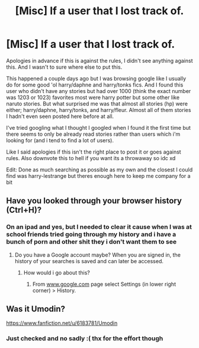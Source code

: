 #+TITLE: [Misc] lf a user that I lost track of.

* [Misc] lf a user that I lost track of.
:PROPERTIES:
:Author: Tits_Me_Pm
:Score: 4
:DateUnix: 1464868477.0
:DateShort: 2016-Jun-02
:FlairText: Request
:END:
Apologies in advance if this is against the rules, I didn't see anything against this. And I wasn't to sure where else to put this.

This happened a couple days ago but I was browsing google like I usually do for some good 'ol harry/daphne and harry/tonks fics. And I found this user who didn't have any stories but had over 1000 (think the exact number was 1203 or 1023) favorites most were harry potter but some other like naruto stories. But what surprised me was that almost all stories (hp) were either; harry/daphne, harry/tonks, and harry/fleur. Almost all of them stories I hadn't even seen posted here before at all.

I've tried googling what I thought I googled when I found it the first time but there seems to only be already read stories rather than users which i'm looking for (and i tend to find a lot of users).

Like I said apologies if this isn't the right place to post it or goes against rules. Also downvote this to hell if you want its a throwaway so idc xd

Edit: Done as much searching as possible as my own and the closest I could find was harry-lestrange but theres enough here to keep me company for a bit


** Have you looked through your browser history (Ctrl+H)?
:PROPERTIES:
:Author: dinara_n
:Score: 2
:DateUnix: 1464894367.0
:DateShort: 2016-Jun-02
:END:

*** On an ipad and yes, but I needed to clear it cause when I was at school friends tried going through my history and i have a bunch of porn and other shit they i don't want them to see
:PROPERTIES:
:Author: Tits_Me_Pm
:Score: 3
:DateUnix: 1464909794.0
:DateShort: 2016-Jun-03
:END:

**** Do you have a Google account maybe? When you are signed in, the history of your searches is saved and can later be accessed.
:PROPERTIES:
:Author: dinara_n
:Score: 2
:DateUnix: 1464931423.0
:DateShort: 2016-Jun-03
:END:

***** How would i go about this?
:PROPERTIES:
:Author: Tits_Me_Pm
:Score: 1
:DateUnix: 1464951281.0
:DateShort: 2016-Jun-03
:END:

****** From [[http://www.google.com][www.google.com]] page select Settings (in lower right corner) > History.
:PROPERTIES:
:Author: dinara_n
:Score: 1
:DateUnix: 1464965245.0
:DateShort: 2016-Jun-03
:END:


** Was it Umodin?

[[https://www.fanfiction.net/u/6183781/Umodin]]
:PROPERTIES:
:Score: 1
:DateUnix: 1464934093.0
:DateShort: 2016-Jun-03
:END:

*** Just checked and no sadly :( thx for the effort though
:PROPERTIES:
:Author: Tits_Me_Pm
:Score: 1
:DateUnix: 1464951267.0
:DateShort: 2016-Jun-03
:END:
